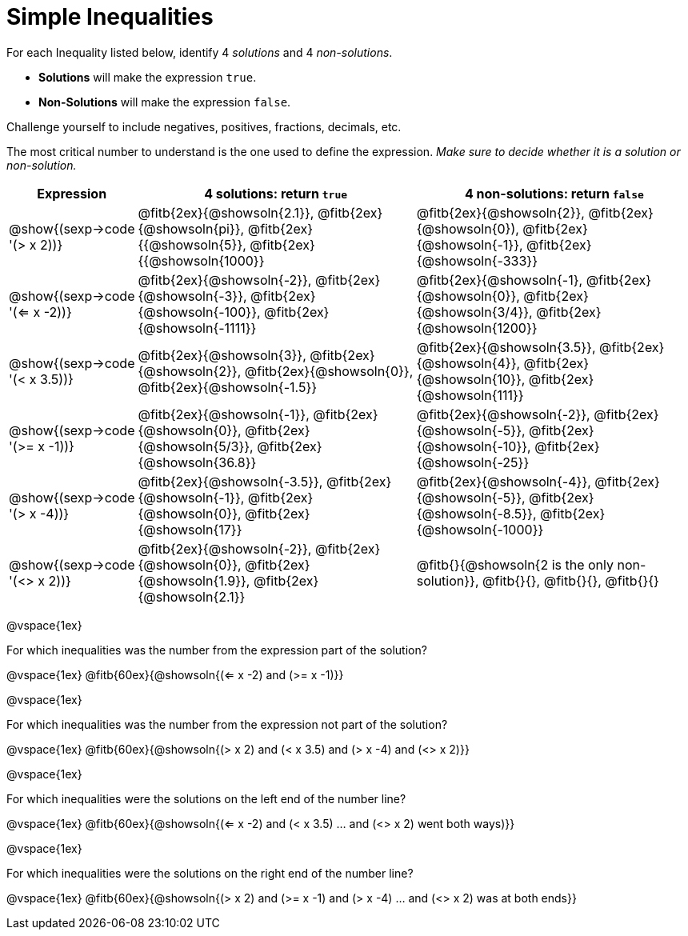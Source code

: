 = Simple Inequalities

For each Inequality listed below, identify 4 _solutions_ and 4 _non-solutions_.

* *Solutions* will make the expression `true`.

* *Non-Solutions* will make the expression `false`.

Challenge yourself to include negatives, positives, fractions, decimals, etc.

The most critical number to understand is the one used to define the expression. _Make sure to decide whether it is a solution or non-solution._


[cols="3,8,8", options="header", frame="none"]
|===
| Expression
|4 solutions: return `true`
| 4 non-solutions: return `false`

|@show{(sexp->code '(> x 2))}
|@fitb{2ex}{@showsoln{2.1}}, 	@fitb{2ex}{@showsoln{pi}}, @fitb{2ex}{{@showsoln{5}}, @fitb{2ex}{{@showsoln{1000}}
|@fitb{2ex}{@showsoln{2}}, 	@fitb{2ex}{@showsoln{0}), @fitb{2ex}{@showsoln{-1}}, @fitb{2ex}{@showsoln{-333}}

|@show{(sexp->code '(<= x -2))}
|@fitb{2ex}{@showsoln{-2}}, @fitb{2ex}{@showsoln{-3}}, @fitb{2ex}{@showsoln{-100}}, @fitb{2ex}{@showsoln{-1111}}
|@fitb{2ex}{@showsoln{-1}, 	@fitb{2ex}{@showsoln{0}}, @fitb{2ex}{@showsoln{3/4}}, @fitb{2ex}{@showsoln{1200}}

|@show{(sexp->code '(< x 3.5))}
|@fitb{2ex}{@showsoln{3}}, @fitb{2ex}{@showsoln{2}}, @fitb{2ex}{@showsoln{0}}, @fitb{2ex}{@showsoln{-1.5}}
|@fitb{2ex}{@showsoln{3.5}}, 	@fitb{2ex}{@showsoln{4}}, @fitb{2ex}{@showsoln{10}}, @fitb{2ex}{@showsoln{111}}

|@show{(sexp->code '(>= x -1))}
|@fitb{2ex}{@showsoln{-1}}, @fitb{2ex}{@showsoln{0}}, @fitb{2ex}{@showsoln{5/3}}, @fitb{2ex}{@showsoln{36.8}}
|@fitb{2ex}{@showsoln{-2}}, @fitb{2ex}{@showsoln{-5}}, @fitb{2ex}{@showsoln{-10}}, @fitb{2ex}{@showsoln{-25}}

|@show{(sexp->code '(> x -4))}
|@fitb{2ex}{@showsoln{-3.5}}, 	@fitb{2ex}{@showsoln{-1}}, @fitb{2ex}{@showsoln{0}}, @fitb{2ex}{@showsoln{17}}
|@fitb{2ex}{@showsoln{-4}}, 	@fitb{2ex}{@showsoln{-5}}, @fitb{2ex}{@showsoln{-8.5}}, @fitb{2ex}{@showsoln{-1000}}

|@show{(sexp->code '(<> x 2))}
|@fitb{2ex}{@showsoln{-2}}, 	@fitb{2ex}{@showsoln{0}}, @fitb{2ex}{@showsoln{1.9}}, @fitb{2ex}{@showsoln{2.1}}
|@fitb{}{@showsoln{2 is the only non-solution}}, @fitb{}{}, 	@fitb{}{}, @fitb{}{}
|===

@vspace{1ex}

For which inequalities was the number from the expression part of the solution?

@vspace{1ex}
@fitb{60ex}{@showsoln{(<= x -2) and (>= x -1)}}

@vspace{1ex}

For which inequalities was the number from the expression not part of the solution?

@vspace{1ex}
@fitb{60ex}{@showsoln{(> x 2) and (< x 3.5) and (> x -4) and (<> x 2)}}

@vspace{1ex}

For which inequalities were the solutions on the left end of the number line?

@vspace{1ex}
@fitb{60ex}{@showsoln{(<= x -2) and (< x 3.5) ... and (<> x 2) went both ways)}}

@vspace{1ex}

For which inequalities were the solutions on the right end of the number line?

@vspace{1ex}
@fitb{60ex}{@showsoln{(> x 2) and (>= x -1) and (> x -4) ... and (<> x 2) was at both ends}}
